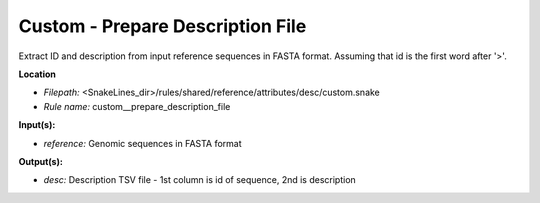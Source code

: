 Custom - Prepare Description File
-------------------------------------

Extract ID and description from input reference sequences in FASTA format.
Assuming that id is the first word after '>'.

**Location**

- *Filepath:* <SnakeLines_dir>/rules/shared/reference/attributes/desc/custom.snake
- *Rule name:* custom__prepare_description_file

**Input(s):**

- *reference:* Genomic sequences in FASTA format

**Output(s):**

- *desc:* Description TSV file - 1st column is id of sequence, 2nd is description

